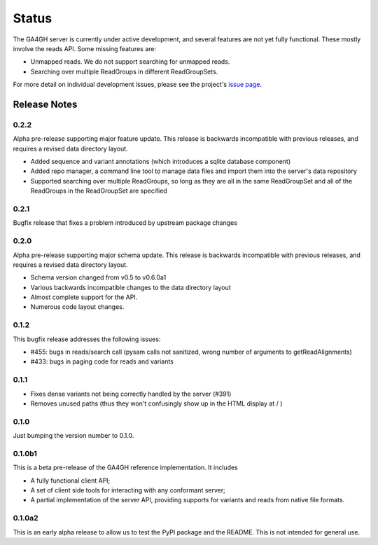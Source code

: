 .. _status:

------
Status
------

The GA4GH server is currently under active development, and several
features are not yet fully functional.  These mostly involve the
reads API. Some missing features are:

- Unmapped reads. We do not support searching for unmapped reads.

- Searching over multiple ReadGroups in different ReadGroupSets.

For more detail on individual development issues, please see the project's
`issue page <https://github.com/ga4gh/server/issues>`_.

+++++++++++++
Release Notes
+++++++++++++

*****
0.2.2
*****

Alpha pre-release supporting major feature update. This release is backwards
incompatible with previous releases, and requires a revised data directory
layout.

- Added sequence and variant annotations (which introduces a sqlite
  database component)

- Added repo manager, a command line tool to manage data files and
  import them into the server's data repository

- Supported searching over multiple ReadGroups, so long as they are
  all in the same ReadGroupSet and all of the ReadGroups in the 
  ReadGroupSet are specified

*****
0.2.1
*****

Bugfix release that fixes a problem introduced by upstream package changes

*****
0.2.0
*****

Alpha pre-release supporting major schema update. This release is backwards
incompatible with previous releases, and requires a revised data directory
layout.

- Schema version changed from v0.5 to v0.6.0a1

- Various backwards incompatible changes to the data directory layout

- Almost complete support for the API.

- Numerous code layout changes.

*****
0.1.2
*****

This bugfix release addresses the following issues:

- #455: bugs in reads/search call (pysam calls not sanitized, wrong
  number of arguments to getReadAlignments)

- #433: bugs in paging code for reads and variants

*****
0.1.1
*****

- Fixes dense variants not being correctly handled by the server (#391)

- Removes unused paths (thus they won't confusingly show up in the HTML
  display at / )

*****
0.1.0
*****

Just bumping the version number to 0.1.0.

*******
0.1.0b1
*******

This is a beta pre-release of the GA4GH reference implementation. It includes

- A fully functional client API;

- A set of client side tools for interacting with any conformant server;

- A partial implementation of the server API, providing supports for variants and
  reads from native  file formats.


*******
0.1.0a2
*******

This is an early alpha release to allow us to test the PyPI package and
the README. This is not intended for general use.
